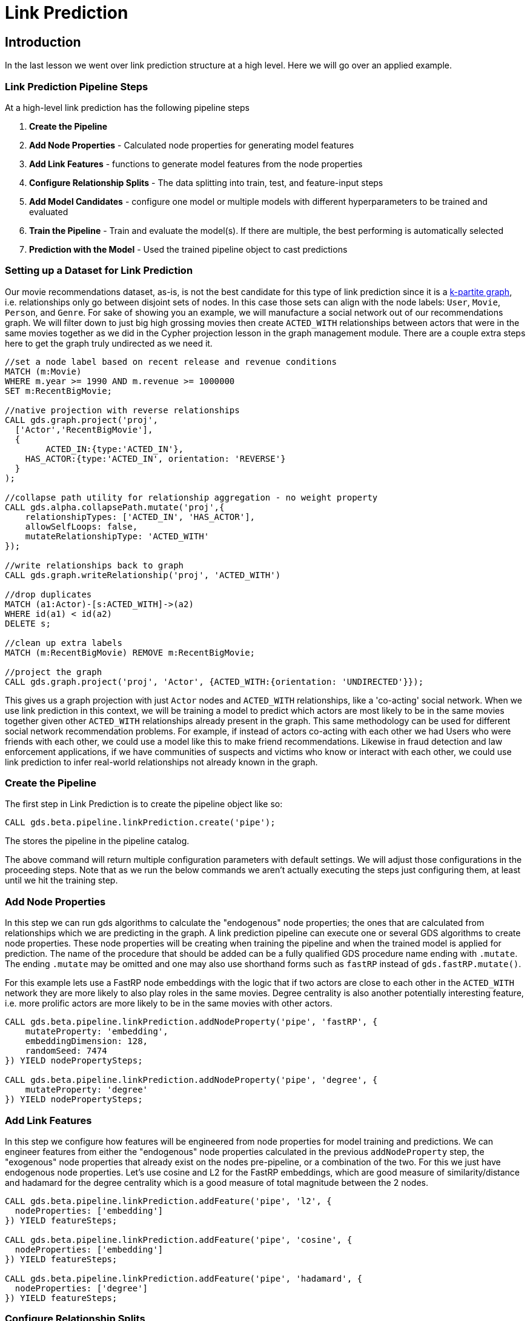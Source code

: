 = Link Prediction
:type: quiz

// [.video]
// video::xxxx[youtube,width=560,height=315]


[.transcript]
== Introduction

In the last lesson we went over link prediction structure at a high level.  Here we will go over an applied example.

=== Link Prediction Pipeline Steps

At a high-level link prediction has the following pipeline steps

. *Create the Pipeline*
. *Add Node Properties* - Calculated node properties for generating model features
. *Add Link Features* - functions to generate model features from the node properties
. *Configure Relationship Splits* - The data splitting into train, test, and feature-input steps
. *Add Model Candidates* - configure one model or multiple models with different hyperparameters to be trained and evaluated
. *Train the Pipeline* - Train and evaluate the model(s). If there are multiple, the best performing is automatically selected
. *Prediction with the Model* - Used the trained pipeline object to cast predictions

=== Setting up a Dataset for Link Prediction

Our movie recommendations dataset, as-is, is not the best candidate for this type of link prediction since it is a https://en.wikipedia.org/wiki/Multipartite_graph:[k-partite graph], i.e. relationships only go between disjoint sets of nodes. In this case those sets can align with the node labels: `User`, `Movie`, `Person`, and `Genre`. For sake of showing you an example, we will manufacture a social network out of our recommendations graph.  We will filter down to just big high grossing movies then create `ACTED_WITH` relationships between actors that were in the same movies together as we did in the Cypher projection lesson in the graph management module.  There are a couple extra steps here to get the graph truly undirected as we need it.

----
//set a node label based on recent release and revenue conditions
MATCH (m:Movie)
WHERE m.year >= 1990 AND m.revenue >= 1000000
SET m:RecentBigMovie;

//native projection with reverse relationships
CALL gds.graph.project('proj',
  ['Actor','RecentBigMovie'],
  {
  	ACTED_IN:{type:'ACTED_IN'},
    HAS_ACTOR:{type:'ACTED_IN', orientation: 'REVERSE'}
  }
);

//collapse path utility for relationship aggregation - no weight property
CALL gds.alpha.collapsePath.mutate('proj',{
    relationshipTypes: ['ACTED_IN', 'HAS_ACTOR'],
    allowSelfLoops: false,
    mutateRelationshipType: 'ACTED_WITH'
});

//write relationships back to graph
CALL gds.graph.writeRelationship('proj', 'ACTED_WITH')

//drop duplicates
MATCH (a1:Actor)-[s:ACTED_WITH]->(a2)
WHERE id(a1) < id(a2)
DELETE s;

//clean up extra labels
MATCH (m:RecentBigMovie) REMOVE m:RecentBigMovie;

//project the graph
CALL gds.graph.project('proj', 'Actor', {ACTED_WITH:{orientation: 'UNDIRECTED'}});
----

This gives us a graph projection with just `Actor` nodes and `ACTED_WITH` relationships, like a 'co-acting' social network. When we use link prediction in this context, we will be training a model to predict which actors are most likely to be in the same movies together given other `ACTED_WITH` relationships already present in the graph.  This same methodology can be used for different social network recommendation problems.  For example, if instead of actors co-acting with each other we had Users who were friends with each other, we could use a model like this to make friend recommendations.  Likewise in fraud detection and law enforcement applications, if we have communities of suspects and victims who know or interact with each other, we could use link prediction to infer real-world relationships not already known in the graph.


=== Create the Pipeline

The first step in Link Prediction is to create the pipeline object like so:

----
CALL gds.beta.pipeline.linkPrediction.create('pipe');
----

The stores the pipeline in the pipeline catalog.

The above command will return multiple configuration parameters with default settings. We will adjust those configurations in the proceeding steps.  Note that as we run the below commands we aren’t actually executing the steps just configuring them, at least until we hit the training step.

=== Add Node Properties
In this step we can run gds algorithms to calculate the "endogenous" node properties; the ones that are calculated from relationships which we are predicting in the graph.
A link prediction pipeline can execute one or several GDS algorithms to create node properties. These node properties will be creating when training the pipeline and when the trained model is applied for prediction. The name of the procedure that should be added can be a fully qualified GDS procedure name ending with `.mutate`.
The ending `.mutate` may be omitted and one may also use shorthand forms such as `fastRP` instead of `gds.fastRP.mutate()`.

For this example lets use a FastRP node embeddings with the logic that if two actors are close to each other in the `ACTED_WITH` network they are more likely to also play roles in the same movies.  Degree centrality is also another potentially interesting feature, i.e. more prolific actors are more likely to be in the same movies with other actors.

----
CALL gds.beta.pipeline.linkPrediction.addNodeProperty('pipe', 'fastRP', {
    mutateProperty: 'embedding',
    embeddingDimension: 128,
    randomSeed: 7474
}) YIELD nodePropertySteps;

CALL gds.beta.pipeline.linkPrediction.addNodeProperty('pipe', 'degree', {
    mutateProperty: 'degree'
}) YIELD nodePropertySteps;
----

=== Add Link Features
In this step we configure how features will be engineered from node properties for model training and predictions. We can engineer features from either the "endogenous" node properties calculated in the previous `addNodeProperty` step, the "exogenous" node properties that already exist on the nodes pre-pipeline, or a combination of the two.  For this we just have endogenous node properties.  Let's use cosine and L2 for the FastRP embeddings, which are good measure of similarity/distance and hadamard for the degree centrality which is a good measure of total magnitude between the 2 nodes.

----
CALL gds.beta.pipeline.linkPrediction.addFeature('pipe', 'l2', {
  nodeProperties: ['embedding']
}) YIELD featureSteps;

CALL gds.beta.pipeline.linkPrediction.addFeature('pipe', 'cosine', {
  nodeProperties: ['embedding']
}) YIELD featureSteps;

CALL gds.beta.pipeline.linkPrediction.addFeature('pipe', 'hadamard', {
  nodeProperties: ['degree']
}) YIELD featureSteps;
----

=== Configure Relationship Splits
In this step we set a few crucial parameters for the pipeline: the relationship splitting proportions, the negative sampling ratio, and the number of validations folds used in-cross validation. For our example, we will split the relationship into 20% test, 40% train, and 40% feature-input. This gives us a good balance between all the sets. We will also use 2.0 for the negative sampling ratio, giving us a sizable negative example for demonstration that won't take too long to estimate.  You can read more on different strategies for setting the negative sample ratio in the https://neo4j.com/docs/graph-data-science/current/machine-learning/linkprediction-pipelines/#linkprediction-pipelines-classimbalance:[Link Prediction Pipelines documentation^].


----
CALL gds.beta.pipeline.linkPrediction.configureSplit('pipe', {
    testFraction: 0.2,
    trainFraction: 0.4,
    negativeSamplingRatio: 2.0
}) YIELD splitConfig;
----

=== Add Model Candidates

A pipeline contains a collection of configurations for model candidates which is initially empty. This collection is called the `parameter space`. One or more model configurations must be added to the parameter space of the pipeline. Each candidate represents a model to be trained and evaluated and the model candidate configuration itself is made up of hyperparameter settings.  If there are multiple model candidates, the best performing one will be automatically selected in the training step.

There are two model choices for link prediction: Logistic Regression and Random Forest.  They have slightly different configurations which are covered in more depth in the https://neo4j.com/docs/graph-data-science/current/machine-learning/linkprediction-pipelines/#linkprediction-configure-model-parameters:[[Link Prediction Pipelines documentation^]. These consists of fairly traditional hyperparameters you would encounter in a general machine learning workflow - i.e. batchSize, tolerance, numberOfDecisionTrees (for random Forest), etc.

For our example we will stick to a couple different configurations for logistic regression

----
CALL gds.beta.pipeline.linkPrediction.addLogisticRegression('pipe', {
    penalty: 0.001,
    patience: 2
}) YIELD parameterSpace;

CALL gds.beta.pipeline.linkPrediction.addLogisticRegression('pipe', {
    penalty: 1.0,
    patience: 2
}) YIELD parameterSpace;
----

=== Train the Pipeline
In this step we train and evaluate the model candidates.  The best performing model, according to AUCPR, is selected and registered in the model catalog.  The negative sample weight can be used here to effectively tune the class imbalance when evaluating with AUCPR, this can be useful to adjust model selection depending on use case. A more complete explanation of how to set this and what to consider is located in the https://neo4j.com/docs/graph-data-science/current/machine-learning/linkprediction-pipelines/#linkprediction-pipelines-classimbalance:[Link Prediction Pipelines documentation^]. For this example we will keep it at 1, the default, which means we are evaluating under a 2:1 negative class ratio (per us setting `negativeSampleRatio=2` in the relationshipSplit set)
//The documentation recommends making negativeSampleWeight * negativeSamplingRatio = 1 but if you think about it this seems to defeat the purpose of using AUCPR in the first place because you are taking away the data imbalance in the probability mass, this will usually be too optimistic and is susceptible to misinterpretation by the user. I think the alternative recommendation to set negativeSampleWeight * negativeSamplingRatio = trueClassRatio is on point - However for larger graphs it may not be feasible to set it to that extreme.  I have found that for the use cases I am exposed to, the size of a graph is often correlated to its class imbalance in this link prediction framework. This violates some important statistical assumptions that underpin convergence in model parameter estimation. In application this will manifest itself as ballooning class imbalance with an unstable model in the limit, it will at a certain point be infeasible to set the negativeSampleRatio close to the true class ratio, and likewise setting negative sample weight to offset this will result in a very high variance AUCPR metric (one that will converge to zero in the limit nonetheless though).  This effects both the scalability and validity of link prediction in GDS.

----
CALL gds.beta.pipeline.linkPrediction.train('proj', {
    pipeline: 'pipe',
    modelName: 'lp-pipe-model',
    randomSeed: 7474 //usually a good idea to set a random seed for reproducibility.
}) YIELD modelInfo
RETURN
modelInfo.bestParameters AS winningModel,
modelInfo.metrics.AUCPR.train.avg AS avgTrainScore,
modelInfo.metrics.AUCPR.outerTrain AS outerTrainScore,
modelInfo.metrics.AUCPR.test AS testScore
----

=== Prediction with the Model
Once the pipeline is trained we can use it to predict new links in the graph. The pipeline can be re-applied to data with the same schema.  Below is the syntax for applying for prediction.  We will have you execute this in the upcoming challenge problem so please make sure you have run and trained the pipeline above.

----
CALL gds.beta.pipeline.linkPrediction.predict.mutate(
  graphName: String,
  configuration: Map
)
YIELD
  preProcessingMillis: Integer,
  computeMillis: Integer,
  postProcessingMillis: Integer,
  mutateMillis: Integer,
  relationshipsWritten: Integer,
  probabilityDistribution: Integer,
  samplingStats: Map,
  configuration: Map
----

=== Check your understanding

[.summary]
== Summary

In this lesson we learned about the different steps in the link prediction pipeline and how to run the pipeline in GDS.